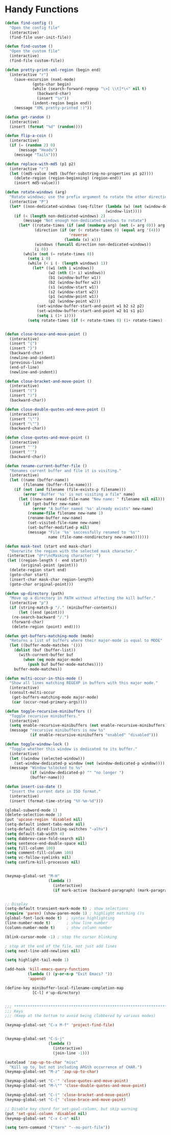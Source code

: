 * Handy Functions
#+begin_src emacs-lisp
(defun find-config ()
  "Open the config file"
  (interactive)
  (find-file user-init-file))

(defun find-custom ()
  "Open the custom file"
  (interactive)
  (find-file custom-file))

(defun pretty-print-xml-region (begin end)
  (interactive "r")
    (save-excursion (nxml-mode)
            (goto-char begin)
            (while (search-forward-regexp "\>[ \\t]*\<" nil t)
              (backward-char)
              (insert "\n"))
            (indent-region begin end))
    (message "XML pretty-printed :)"))

(defun get-random ()
  (interactive)
  (insert (format "%d" (random))))

(defun flip-a-coin ()
  (interactive)
  (if (= (random 2) 0)
      (message "Heads")
    (message "Tails")))

(defun replace-with-md5 (p1 p2)
  (interactive "r")
  (let ((md5-value (md5 (buffer-substring-no-properties p1 p2))))
    (delete-region (region-beginning) (region-end))
    (insert md5-value)))

(defun rotate-windows (arg)
  "Rotate windows; use the prefix argument to rotate the other direction."
  (interactive "P")
  (let* ((non-dedicated-windows (seq-filter (lambda (w) (not (window-dedicated-p w)))
                                            (window-list))))
    (if (< (length non-dedicated-windows) 2)
        (message "Not enough non-dedicated windows to rotate")
      (let* ((rotate-times (if (and (numberp arg) (not (= arg 0))) arg 1))
             (direction (if (or (< rotate-times 0) (equal arg '(4)))
                            'reverse
                          (lambda (x) x)))
             (windows (funcall direction non-dedicated-windows))
             (i 0))
        (while (not (= rotate-times 0))
          (setq i 0)
          (while (< i (- (length windows) 1))
            (let* ((w1 (nth i windows))
                   (w2 (nth (1+ i) windows))
                   (b1 (window-buffer w1))
                   (b2 (window-buffer w2))
                   (s1 (window-start w1))
                   (s2 (window-start w2))
                   (p1 (window-point w1))
                   (p2 (window-point w2)))
              (set-window-buffer-start-and-point w1 b2 s2 p2)
              (set-window-buffer-start-and-point w2 b1 s1 p1)
              (setq i (1+ i))))
          (setq rotate-times (if (< rotate-times 0) (1+ rotate-times) (1- rotate-times))))))))


(defun close-brace-and-move-point ()
  (interactive)
  (insert "{")
  (insert "}")
  (backward-char)
  (newline-and-indent)
  (previous-line)
  (end-of-line)
  (newline-and-indent))

(defun close-bracket-and-move-point ()
  (interactive)
  (insert "(")
  (insert ")")
  (backward-char))

(defun close-double-quotes-and-move-point ()
  (interactive)
  (insert "\"")
  (insert "\"")
  (backward-char))

(defun close-quotes-and-move-point ()
  (interactive)
  (insert "'")
  (insert "'")
  (backward-char))

(defun rename-current-buffer-file ()
  "Renames current buffer and file it is visiting."
  (interactive)
  (let ((name (buffer-name))
        (filename (buffer-file-name)))
    (if (not (and filename (file-exists-p filename)))
        (error "Buffer '%s' is not visiting a file" name)
      (let ((new-name (read-file-name "New name: " filename nil nil)))
        (if (get-buffer new-name)
            (error "A buffer named '%s' already exists" new-name)
          (rename-file filename new-name 1)
          (rename-buffer new-name)
          (set-visited-file-name new-name)
          (set-buffer-modified-p nil)
          (message "File '%s' successfully renamed to '%s'"
                   name (file-name-nondirectory new-name)))))))

(defun mask-text (start end mask-char)
  "Overwrite the region with the selected mask character."
 (interactive "@*r\ncMasking character: ")
 (let ((region-length (- end start))
       (original-point (point)))
  (delete-region start end)
  (goto-char start)
  (insert-char mask-char region-length)
  (goto-char original-point)))

(defun up-directory (path)
  "Move up a directory in PATH without affecting the kill buffer."
  (interactive "p")
  (if (string-match-p "/." (minibuffer-contents))
      (let ((end (point)))
   (re-search-backward "/.")
   (forward-char)
   (delete-region (point) end))))

(defun get-buffers-matching-mode (mode)
  "Returns a list of buffers where their major-mode is equal to MODE"
  (let ((buffer-mode-matches '()))
    (dolist (buf (buffer-list))
      (with-current-buffer buf
        (when (eq mode major-mode)
          (push buf buffer-mode-matches))))
    buffer-mode-matches))

(defun multi-occur-in-this-mode ()
  "Show all lines matching REGEXP in buffers with this major mode."
  (interactive)
  (consult-multi-occur
   (get-buffers-matching-mode major-mode)
   (car (occur-read-primary-args))))

(defun toggle-recursive-minibuffers ()
  "Toggle recursive minibuffers."
  (interactive)
  (setq enable-recursive-minibuffers (not enable-recursive-minibuffers))
  (message "recursive minibuffers is now %s"
           (if enable-recursive-minibuffers "enabled" "disabled")))

(defun toggle-window-lock ()
  "Toggle whether this window is dedicated to its buffer."
  (interactive)
  (let ((window (selected-window)))
    (set-window-dedicated-p window (not (window-dedicated-p window))))
  (message "Window %slocked to %s"
           (if (window-dedicated-p) "" "no longer ")
           (buffer-name)))

(defun insert-iso-date ()
  "Insert the current date in ISO format."
  (interactive)
  (insert (format-time-string "%Y-%m-%d")))

(global-subword-mode 1)
(delete-selection-mode 1)
(put 'upcase-region 'disabled nil)
(setq-default indent-tabs-mode nil)
(setq-default dired-listing-switches "-alhv")
(setq default-tab-width 4)
(setq dabbrev-case-fold-search nil)
(setq sentence-end-double-space nil)
(setq fill-column 100)
(setq comment-fill-column 100)
(setq vc-follow-symlinks nil)
(setq confirm-kill-processes nil)


(keymap-global-set "M-H"
                   (lambda ()
                     (interactive)
                     (if mark-active (backward-paragraph) (mark-paragraph))))


;; Display
(setq-default transient-mark-mode t) ; show selections
(require 'paren) (show-paren-mode 1) ; highlight matching ()s
(global-font-lock-mode t)  ; syntax highlighting
(line-number-mode t)       ; show line number
(column-number-mode t)     ; show column number

(blink-cursor-mode -1) ; stop the cursor blinking

; stop at the end of the file, not just add lines
(setq next-line-add-newlines nil)

(setq highlight-tail-mode 1)

(add-hook 'kill-emacs-query-functions
          (lambda () (y-or-n-p "Exit Emacs? "))
          'append)

(define-key minibuffer-local-filename-completion-map
            [C-l] #'up-directory)


;;; ***************************************************************************
;;; Keys
;;; (Keep at the bottom to avoid being clobbered by various modes)

(keymap-global-set "C-x M-f" 'project-find-file)


(keymap-global-set "C-S-j"
                   (lambda ()
                     (interactive)
                     (join-line -1)))

(autoload 'zap-up-to-char "misc"
  "Kill up to, but not including ARGth occurrence of CHAR.")
(keymap-global-set "M-z" 'zap-up-to-char)

(keymap-global-set "C-'" 'close-quotes-and-move-point)
(keymap-global-set "M-\"" 'close-double-quotes-and-move-point)

(keymap-global-set "C-(" 'close-bracket-and-move-point)
(keymap-global-set "C-{" 'close-brace-and-move-point)

;; Disable key chord for set-goal-column, but skip warning
(put 'set-goal-column 'disabled nil)
(keymap-global-set "C-x C-n" nil)

(setq tern-command '("tern" "--no-port-file"))

#+end_src
